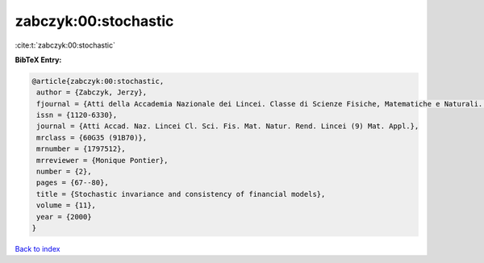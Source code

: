 zabczyk:00:stochastic
=====================

:cite:t:`zabczyk:00:stochastic`

**BibTeX Entry:**

.. code-block:: bibtex

   @article{zabczyk:00:stochastic,
    author = {Zabczyk, Jerzy},
    fjournal = {Atti della Accademia Nazionale dei Lincei. Classe di Scienze Fisiche, Matematiche e Naturali. Rendiconti Lincei. Serie IX. Matematica e Applicazioni},
    issn = {1120-6330},
    journal = {Atti Accad. Naz. Lincei Cl. Sci. Fis. Mat. Natur. Rend. Lincei (9) Mat. Appl.},
    mrclass = {60G35 (91B70)},
    mrnumber = {1797512},
    mrreviewer = {Monique Pontier},
    number = {2},
    pages = {67--80},
    title = {Stochastic invariance and consistency of financial models},
    volume = {11},
    year = {2000}
   }

`Back to index <../By-Cite-Keys.html>`_
